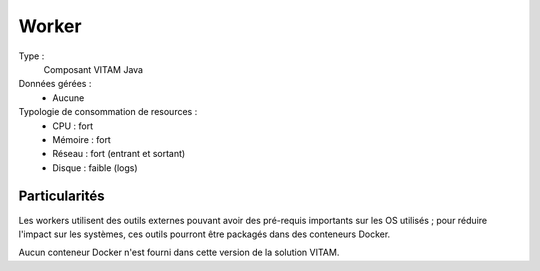 Worker
######

Type :
	Composant VITAM Java

Données gérées :
	* Aucune

Typologie de consommation de resources :
	* CPU : fort
	* Mémoire : fort
	* Réseau : fort (entrant et sortant)
	* Disque : faible (logs)
	  
.. todo : à confirmer l'usage de disque faible (cache local des fichiers de travail ?)


Particularités
==============

Les workers utilisent des outils externes pouvant avoir des pré-requis importants sur les OS utilisés ; pour réduire l'impact sur les systèmes, ces outils pourront être packagés dans des conteneurs Docker. 

Aucun conteneur Docker n'est fourni dans cette version de la solution VITAM.
